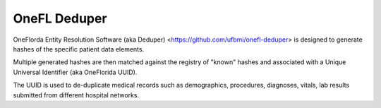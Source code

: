 
OneFL Deduper
------------

OneFlorda Entity Resolution Software (aka Deduper)
<https://github.com/ufbmi/onefl-deduper> is designed to generate hashes of the
specific patient data elements.

Multiple generated hashes are then matched against the registry of "known"
hashes and associated with a Unique Universal Identifier (aka OneFlorida UUID).

The UUID is used to de-duplicate medical records such as
demographics, procedures, diagnoses, vitals, lab results submitted
from different hospital networks.



